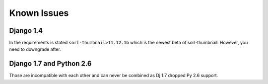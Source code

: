 Known Issues
============

Django 1.4
----------

In the requirements is stated ``sorl-thumbnail>11.12.1b`` which is the newest beta of sorl-thumbnail. However, you need to downgrade after.

Django 1.7 and Python 2.6
-------------------------

Those are incompatible with each other and can never be combined as Dj 1.7 dropped Py 2.6 support.

